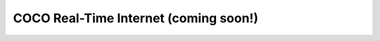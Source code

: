 .. _coco_real_time_internet:

COCO Real-Time Internet (coming soon!)
======================================

..
    <Content here - Owner: Ashish>

